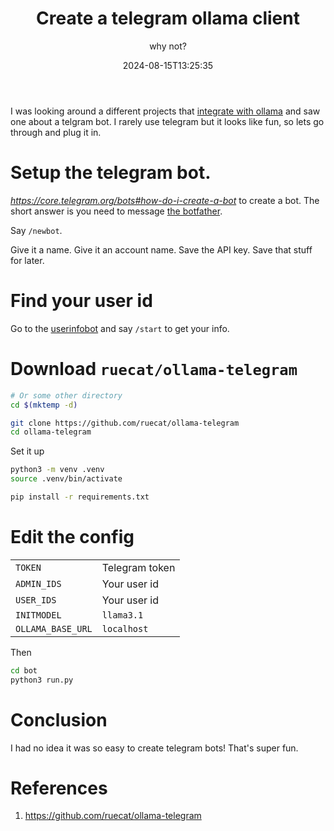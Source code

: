 #+title: Create a telegram ollama client
#+subtitle: why not?
#+tags[]: ollama, telegram, bot
#+date: 2024-08-15T13:25:35

I was looking around a different projects that [[https://www.technovangelist.com/notes/annotated%20list%20of%20ollama%20web%20and%20desktop%20integrations/][integrate with ollama]]
and saw one about a telgram bot.  I rarely use telegram but it looks
like fun, so lets go through and plug it in.

* Setup the telegram bot.

[[Follow the instructions][https://core.telegram.org/bots#how-do-i-create-a-bot]] to create a bot.
The short answer is you need to message [[https://t.me/botfather][the botfather]].

Say =/newbot=.

Give it a name.  Give it an account name.  Save the API key.  Save
that stuff for later.

* Find your user id

Go to the [[https://t.me/userinfobot][userinfobot]] and say =/start= to get your info.

* Download =ruecat/ollama-telegram=

#+begin_src bash
  # Or some other directory
  cd $(mktemp -d)

  git clone https://github.com/ruecat/ollama-telegram
  cd ollama-telegram
#+end_src

Set it up

#+begin_src bash
  python3 -m venv .venv
  source .venv/bin/activate

  pip install -r requirements.txt
#+end_src

* Edit the config

| =TOKEN=           | Telegram token |
| =ADMIN_IDS=       | Your user id   |
| =USER_IDS=        | Your user id   |
| =INITMODEL=       | =llama3.1=       |
| =OLLAMA_BASE_URL= | =localhost=      |

Then

#+begin_src bash
  cd bot
  python3 run.py
#+end_src

* Conclusion

I had no idea it was so easy to create telegram bots!  That's super
fun.

* References

1. https://github.com/ruecat/ollama-telegram
   
